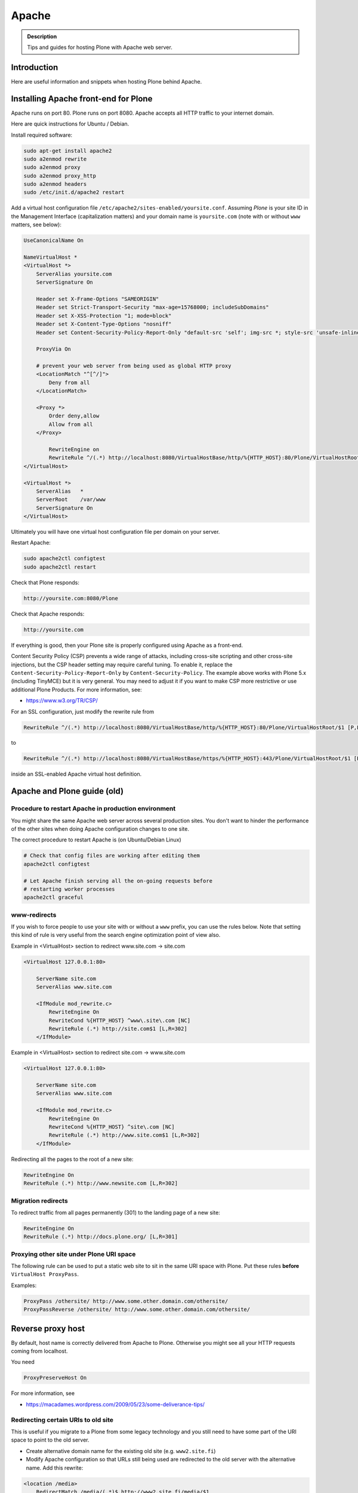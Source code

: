======
Apache
======

.. admonition:: Description

        Tips and guides for hosting Plone with Apache web server.


Introduction
============

Here are useful information and snippets when hosting Plone behind Apache.

Installing Apache front-end for Plone
=====================================

Apache runs on port 80.
Plone runs on port 8080. Apache accepts all HTTP traffic to your internet domain.

Here are quick instructions for Ubuntu / Debian.

Install required software:

.. code-block:: shell

    sudo apt-get install apache2
    sudo a2enmod rewrite
    sudo a2enmod proxy
    sudo a2enmod proxy_http
    sudo a2enmod headers
    sudo /etc/init.d/apache2 restart

Add a virtual host configuration file ``/etc/apache2/sites-enabled/yoursite.conf``.
Assuming *Plone* is your site ID in the Management Interface (capitalization matters) and your
domain name is ``yoursite.com`` (note with or without ``www`` matters, see below):

.. code-block:: apache

    UseCanonicalName On

    NameVirtualHost *
    <VirtualHost *>
        ServerAlias yoursite.com
        ServerSignature On

        Header set X-Frame-Options "SAMEORIGIN"
        Header set Strict-Transport-Security "max-age=15768000; includeSubDomains"
        Header set X-XSS-Protection "1; mode=block"
        Header set X-Content-Type-Options "nosniff"
        Header set Content-Security-Policy-Report-Only "default-src 'self'; img-src *; style-src 'unsafe-inline'; script-src 'unsafe-inline' 'unsafe-eval'"

        ProxyVia On

        # prevent your web server from being used as global HTTP proxy
        <LocationMatch "^[^/]">
            Deny from all
        </LocationMatch>

        <Proxy *>
            Order deny,allow
            Allow from all
        </Proxy>

            RewriteEngine on
            RewriteRule ^/(.*) http://localhost:8080/VirtualHostBase/http/%{HTTP_HOST}:80/Plone/VirtualHostRoot/$1 [P,L]
    </VirtualHost>

    <VirtualHost *>
        ServerAlias   *
        ServerRoot    /var/www
        ServerSignature On
    </VirtualHost>

Ultimately you will have one virtual host configuration file per domain on your server.

Restart Apache:

.. code-block:: shell

    sudo apache2ctl configtest
    sudo apache2ctl restart

Check that Plone responds:

.. code-block:: console

    http://yoursite.com:8080/Plone

Check that Apache responds:

.. code-block:: console

    http://yoursite.com

If everything is good, then your Plone site is properly configured using Apache as a front-end.

Content Security Policy (CSP) prevents a wide range of attacks, including cross-site scripting and other cross-site injections, but
the CSP header setting may require careful tuning.
To enable it, replace the ``Content-Security-Policy-Report-Only`` by ``Content-Security-Policy``.
The example above works with Plone 5.x (including TinyMCE) but it is very general.
You may need to adjust it if you want to make CSP more restrictive or use additional Plone Products.
For more information, see:

* https://www.w3.org/TR/CSP/

For an SSL configuration, just modify the rewrite rule from

.. code-block:: apache

    RewriteRule ^/(.*) http://localhost:8080/VirtualHostBase/http/%{HTTP_HOST}:80/Plone/VirtualHostRoot/$1 [P,L]

to

.. code-block:: apache

    RewriteRule ^/(.*) http://localhost:8080/VirtualHostBase/https/%{HTTP_HOST}:443/Plone/VirtualHostRoot/$1 [P,L]

inside an SSL-enabled Apache virtual host definition.

Apache and Plone guide (old)
============================

Procedure to restart Apache in production environment
-----------------------------------------------------

You might share the same Apache web server across several production sites.
You don't want to hinder the performance of the other sites when doing Apache configuration changes to one site.

The correct procedure to restart Apache is (on Ubuntu/Debian Linux)

.. code-block:: shell

        # Check that config files are working after editing them
        apache2ctl configtest

        # Let Apache finish serving all the on-going requests before
        # restarting worker processes
        apache2ctl graceful

www-redirects
-------------

If you wish to force people to use your site with or without a ``www`` prefix, you can use the rules below.
Note that setting this kind of rule is very useful from the search engine optimization point of view also.

Example in <VirtualHost> section to redirect www.site.com -> site.com

.. code-block:: apache

    <VirtualHost 127.0.0.1:80>

        ServerName site.com
        ServerAlias www.site.com

        <IfModule mod_rewrite.c>
            RewriteEngine On
            RewriteCond %{HTTP_HOST} ^www\.site\.com [NC]
            RewriteRule (.*) http://site.com$1 [L,R=302]
        </IfModule>

Example in <VirtualHost> section to redirect site.com -> www.site.com

.. code-block:: apache

    <VirtualHost 127.0.0.1:80>

        ServerName site.com
        ServerAlias www.site.com

        <IfModule mod_rewrite.c>
            RewriteEngine On
            RewriteCond %{HTTP_HOST} ^site\.com [NC]
            RewriteRule (.*) http://www.site.com$1 [L,R=302]
        </IfModule>

Redirecting all the pages to the root of a new site:

.. code-block:: apache

    RewriteEngine On
    RewriteRule (.*) http://www.newsite.com [L,R=302]

Migration redirects
-------------------

To redirect traffic from all pages permanently (301) to the landing page of a new site:

.. code-block:: apache

    RewriteEngine On
    RewriteRule (.*) http://docs.plone.org/ [L,R=301]

Proxying other site under Plone URI space
-----------------------------------------

The following rule can be used to put a static web site to sit in the same URI space with Plone.
Put these rules **before** ``VirtualHost ProxyPass``.

Examples:

.. code-block:: apache

    ProxyPass /othersite/ http://www.some.other.domain.com/othersite/
    ProxyPassReverse /othersite/ http://www.some.other.domain.com/othersite/

Reverse proxy host
==================

By default, host name is correctly delivered from Apache to Plone.
Otherwise you might see all your HTTP requests coming from localhost.

You need

.. code-block:: apache

    ProxyPreserveHost On

For more information, see

* https://macadames.wordpress.com/2009/05/23/some-deliverance-tips/

Redirecting certain URIs to old site
------------------------------------

This is useful if you migrate to a Plone from some legacy technology and you still need to have some part of the URI space to point to the old server.

* Create alternative domain name for the existing old site (e.g. ``www2.site.fi``)

* Modify Apache configuration so that URLs still being used are redirected to the old server with the alternative name. Add this rewrite:

.. code-block:: apache

    <location /media>
        RedirectMatch /media/(.*)$ http://www2.site.fi/media/$1
    </location>

Virtual hosting Apache configuration generator
----------------------------------------------

* http://betabug.ch/zope/witch


Caching images
--------------

There are much better caching solutions for Plone than Apache's mod_cache, see the :doc:`Guide to caching </manage/deploying/caching/index>`.

One important thing to know about ``mod_cache`` is that by default it caches ``Set-Cookie`` headers.
Most likely, this is not what you want when using it with Plone, so you should use the ``CacheIgnoreHeaders``
directive to strip ``Set-Cookie`` headers from cached objects.

Have a close look at the official `Apache documentation <http://httpd.apache.org/docs/current/mod/mod_cache.html>`_.
Also read the comments at the bottom, as they are very informative - even more so in the `2.2 version <http://httpd.apache.org/docs/2.2/mod/mod_cache.html>`_.

If you cannot avoid using ``mod_cache``, you can configure disk based Apache caching as follows:

First you need to enable the relevant Apache modules:

* mod_cache, mod_diskcache

On Debian this is

.. code-block:: shell

    sudo a2enmod

Then you can add to your virtual host configuration:

.. code-block:: apache

    # Disk cache configuration
    CacheEnable disk /
    CacheRoot "/var/cache/yourorganization-production"
    CacheLastModifiedFactor 0.1
    #CacheDefaultExpire 1
    #CacheMaxExpire 7200
    CacheDirLength 2
    # the next line is important, see above
    CacheIgnoreHeaders Set-Cookie

Then go to *Cache Configration* (Plone 4.1+)
and configure `the caching options <https://pypi.python.org/pypi/plone.app.caching>`_.

Testing cache headers
---------------------

Use UNIX *wget* command. The ``-S`` flag will display request headers.

Remember to do different requests for HTML, CSS, JavaScript, and image payloads; the cache rules might not be the same.

HTTP example:

.. code-block:: shell

    cd /tmp

    wget --cache=off -S http://production.yourorganizationinternational.org/yourorganizationlogotemplate.gif

.. code-block:: console

    HTTP request sent, awaiting response...
    HTTP/1.1 200 OK
    Date: Tue, 09 Mar 2010 12:33:26 GMT
    Server: Apache/2.2.8 (Ubuntu) DAV/2 SVN/1.4.6 mod_python/3.3.1 Python/2.5.2 PHP/5.2.4-2ubuntu5.4 with Suhosin-Patch mod_ssl/2.2.8 OpenSSL/0.9.8g
    Last-Modified: Wed, 25 Nov 2009 06:51:41 GMT
    Content-Length: 4837
    Via: 1.0 production.yourorganizationinternational.org
    Cache-Control: max-age=3600, public
    Expires: Tue, 09 Mar 2010 13:02:29 GMT
    Age: 1857
    Keep-Alive: timeout=15, max=100
    Connection: Keep-Alive
    Content-Type: image/gif
    Length: 4837 (4.7K) [image/gif]
    Saving to: `yourorganizationlogotemplate.gif.14'

HTTPS example:

.. code-block:: shell

     cd /tmp
     wget --cache=off --no-check-certificate -S https://production.yourorganizationinternational.org/


Flushing cache
--------------

Manually cleaning Apache disk cache:

.. code-block:: shell

    sudo -i
    cd /var/cache/yoursite
    rm -rf *

Custom 500 internal error page
------------------------------

To make you look more professional when you update the server or Plone goes down, see:

* https://httpd.apache.org/docs/current/custom-error.html

Load balanced Apache virtual host configuration
-----------------------------------------------

This complex config example includes

* HTTPS and SSL certificate set-up

* Load balancing using ZEO front-ends and Apache load balancer module

* Apache disk cache. This should provide static resource caching w/HTTPS support if you are using plone.app.caching.

* https://httpd.apache.org/docs/current/caching.html

See

* https://stackoverflow.com/questions/5650716/are-sticky-sessions-needed-when-load-balancing-plone-3-3-5

More information about how to set a sticky session cookie if you need to support Zope sessions in your code

* https://opensourcehacker.com/2011/04/15/sticky-session-load-balancing-with-apache-and-mod_balancer-on-ubuntu-linux/

Example:

.. code-block:: apache

    <VirtualHost 123.123.123.123:443>

        ServerName  production.yourorganization.org
        ServerAdmin rocks@mfabrik.com

        SSLEngine On
        SSLCertificateFile /etc/apache2/ssl-keys/yourorganization.org.cer
        SSLCertificateKeyFile /etc/apache2/ssl-keys/yourorganization.org.key
        SSLCertificateChainFile /etc/apache2/ssl-keys/InstantValidationCertChain.crt

        LogFormat       combined
        TransferLog     /var/log/apache2/production.yourorganization.org.log

        <IfModule mod_proxy.c>
            ProxyVia On

            # prevent the webserver from being used as proxy
            <LocationMatch "^[^/]">
                Deny from all
            </LocationMatch>
        </IfModule>

        # Balance load between 4 ZEO front-ends
        <Proxy balancer://lbyourorganization>
            BalancerMember http://127.0.0.1:13001/
            BalancerMember http://127.0.0.1:13002/
            BalancerMember http://127.0.0.1:13003/
            BalancerMember http://127.0.0.1:13004/
            # Use Pending Request Counting Algorithm (s. http://httpd.apache.org/docs/current/mod/mod_lbmethod_bybusyness.html).
            # This will reduce latencies that occur as a result of long running requests temporarily blocking a ZEO client.
            # You will need to install the separate mod_lbmethod_bybusyness module in Apache 2.4.
            ProxySet lbmethod=bybusyness
        </Proxy>

        # Note: You might want to disable this URL of being public
        # as it can be used to access Apache live settings
        <Location /balancer-manager>
            SetHandler balancer-manager
            Order Deny,Allow
            # Your trusted IP addresses
            Allow from 123.123.123.123
        </Location>

        ProxyPass /balancer-manager !
        ProxyPass             / balancer://lbyourorganization/http://localhost/VirtualHostBase/https/production.yourorganization.org:443/yourorganization_plone_site/VirtualHostRoot/
        ProxyPassReverse      / balancer://lbyourorganization/http://localhost/VirtualHostBase/https/production.yourorganization.org:443/yourorganization_plone_site/VirtualHostRoot/

        # Disk cache configuration, if you really must use Apache for caching
        CacheEnable disk /
        # Must point to www-data writable directly which depends on OS
        CacheRoot "/var/cache/yourorganization-production"
        CacheLastModifiedFactor 0.1
        CacheIgnoreHeaders Set-Cookie

        # Debug header flags all requests coming from this server
        Header append X-YourOrganization-Production yes

    </VirtualHost>

Enabling gzip compression
-------------------------

Enabling gzip compression in Apache will make your web sites respond much more quickly for your web site users and will reduce the amount of bandwidth used by your web sites.

Instructions for enabling gzip in Apache:

* https://varvy.com/pagespeed/enable-compression.html
* https://httpd.apache.org/docs/current/mod/mod_deflate.html
